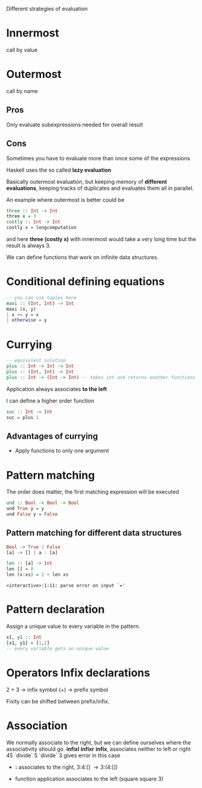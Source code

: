 Different strategies of evaluation

* Innermost
  call by value

* Outermost
  call by name

** Pros
   Only evaluate subexpressions needed for overall result

** Cons
   Sometimes you have to evaluate more than once some of the expressions


Haskell uses the so called *lazy evaluation*

Basically outermost evaluation, but keeping memory of *different evaluations*, keeping tracks of duplicates and evaluates them all in parallel.

An example where outermost is better could be

#+BEGIN_SRC haskell
three :: Int -> Int
three x = 3
costly :: Int -> Int
costly x = longcomputation
#+END_SRC

and here *three (costly x)* with innermost would take a very long time but the result is always 3.

We can define functions that work on infinite data structures.


* Conditional defining equations

#+BEGIN_SRC haskell
  -- you can use tuples here
  maxi :: (Int, Int) -> Int
  maxi (x, y)
  | x >= y = x
  | otherwise = y
#+END_SRC


* Currying

#+BEGIN_SRC haskell
  -- equivalent solution
  plus :: Int -> Int -> Int
  plus :: (Int, Int) -> Int
  plus :: Int -> (Int -> Int) -- takes int and returns another functions
#+END_SRC

  Application always associates *to the left*

  I can define a higher order function
  
#+BEGIN_SRC haskell
  suc :: Int -> Int
  suc = plus 1
#+END_SRC

** Advantages of currying
   - Apply functions to only one argument


* Pattern matching

The order does matter, the first matching expression will be executed

#+BEGIN_SRC haskell
  und :: Bool -> Bool -> Bool
  und True y = y
  und False y = False
#+END_SRC

** Pattern matching for different data structures
#+BEGIN_SRC haskell
   Bool -> True | False
   [a] -> [] | a : [a]

   len :: [a] -> Int
   len [] = 0
   len (x:xs) = 1 + len xs
#+END_SRC

#+resname:
: <interactive>:1:11: parse error on input `='

* Pattern declaration
  Assign a unique value to every variable in the pattern.
 
#+BEGIN_SRC haskell
  x1, y1 :: Int
  [x1, y1] = [1,2]
  -- every variable gets an unique value
#+END_SRC
  

* Operators Infix declarations
  2 + 3 \rightarrow infix symbol
  (+) \rightarrow prefix symbol
  
  Fixity can be shifted between prefix/infix.

* Association
  We normally associate to the right, but we can define ourselves where the associativity should go.
  *infixl* *infixr*
  *infix*, associates neither to left or right
  45 `divide` 5 `divide` 3 gives error in this case
  
  - *:* associates to the right, 3:4:[] \rightarrow 3:(4:[])

  - function application associates to the left (square square 3)
